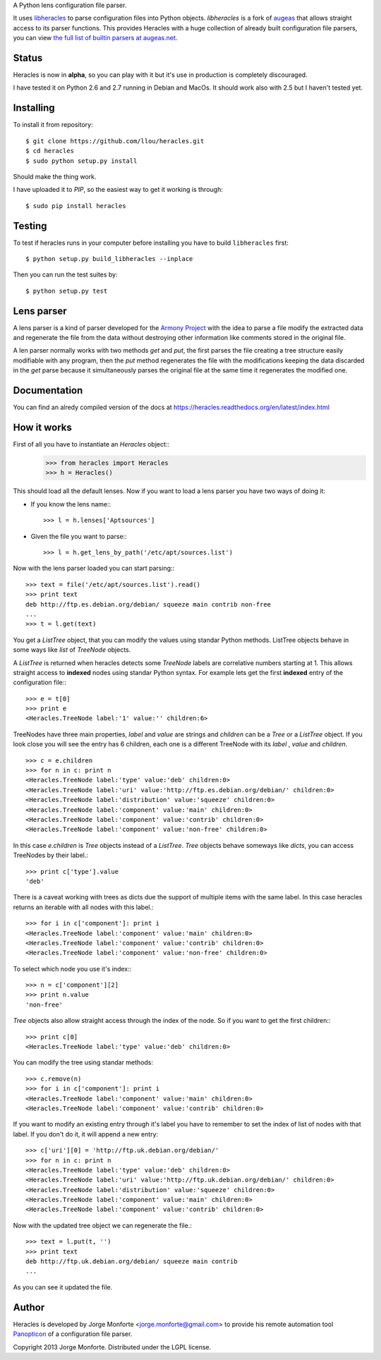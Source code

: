A Python lens configuration file parser.

It uses `libheracles <https://github.com/llou/libheracles>`_  to parse 
configuration files into Python objects. *libheracles* is a fork of 
`augeas <http://augeas.net>`_ that allows straight access to its parser 
functions. This provides Heracles with a huge collection
of already built configuration file parsers, you can view `the full list of 
builtin parsers at augeas.net <http://augeas.net/stock_lenses.html>`_.

------
Status
------

Heracles is now in **alpha**, so you can play with it but it's use in production
is completely discouraged.

I have tested it on Python 2.6 and 2.7 running in Debian and MacOs. It should
work also with 2.5 but I haven't tested yet.

----------
Installing
----------

To install it from repository::

    $ git clone https://github.com/llou/heracles.git
    $ cd heracles
    $ sudo python setup.py install

Should make the thing work.

I have uploaded it to *PIP*, so the easiest way to get it working is through::

    $ sudo pip install heracles

-------
Testing
-------

To test if heracles runs in your computer before installing you have to build 
``libheracles`` first::

    $ python setup.py build_libheracles --inplace

Then you can run the test suites by::

    $ python setup.py test
  
-----------
Lens parser
-----------

A lens parser is a kind of parser developed for the 
`Armony Project <https://alliance.seas.upenn.edu/~harmony/>`_ with 
the idea to parse a file modify the extracted data and regenerate the file from 
the data without destroying other information like comments stored in the 
original file.

A len parser normally works with two methods *get* and *put*, the first parses
the file creating a tree structure easily modifiable with any program, then the
*put* method regenerates the file with the modifications keeping the data 
discarded in the *get* parse because it simultaneously parses the original file
at the same time it regenerates the modified one.

-------------
Documentation
-------------

You can find an alredy compiled version of the docs at 
https://heracles.readthedocs.org/en/latest/index.html

------------
How it works
------------

First of all you have to instantiate an *Heracles* object::
    >>> from heracles import Heracles
    >>> h = Heracles()

This should load all the default lenses. Now if you want to load a 
lens parser you have two ways of doing it:

* If you know the lens name:::

        >>> l = h.lenses['Aptsources']

* Given the file you want to parse:::

        >>> l = h.get_lens_by_path('/etc/apt/sources.list')


Now with the lens parser loaded you can start parsing:::

    >>> text = file('/etc/apt/sources.list').read()
    >>> print text
    deb http://ftp.es.debian.org/debian/ squeeze main contrib non-free
    ...
    >>> t = l.get(text)

You get a *ListTree* object, that you can modify the values using 
standar Python methods. ListTree objects behave in some ways like *list*
of *TreeNode* objects. 

A *ListTree* is returned when heracles detects some *TreeNode* labels
are correlative numbers starting at 1. This allows straight access to 
**indexed** nodes using standar Python syntax. For example lets get the first 
**indexed** entry of the configuration file:::

    >>> e = t[0]
    >>> print e
    <Heracles.TreeNode label:'1' value:'' children:6>

TreeNodes have three main properties, *label* and *value* are strings 
and *children* can be a *Tree* or a *ListTree* object. If you look close you will 
see the entry has 6 children, each one is a different TreeNode with its *label*
, *value* and *children*. ::

    >>> c = e.children
    >>> for n in c: print n
    <Heracles.TreeNode label:'type' value:'deb' children:0>
    <Heracles.TreeNode label:'uri' value:'http://ftp.es.debian.org/debian/' children:0>
    <Heracles.TreeNode label:'distribution' value:'squeeze' children:0>
    <Heracles.TreeNode label:'component' value:'main' children:0>
    <Heracles.TreeNode label:'component' value:'contrib' children:0>
    <Heracles.TreeNode label:'component' value:'non-free' children:0>

In this case *e.children* is *Tree* objects instead of a *ListTree*.
*Tree* objects behave someways like *dicts*, you can access TreeNodes by their
label.::

    >>> print c['type'].value
    'deb'

There is a caveat working with trees as dicts due the support of multiple
items with the same label. In this case heracles returns an iterable with
all nodes with this label.::

    >>> for i in c['component']: print i
    <Heracles.TreeNode label:'component' value:'main' children:0>
    <Heracles.TreeNode label:'component' value:'contrib' children:0>
    <Heracles.TreeNode label:'component' value:'non-free' children:0>

To select which node you use it's index:::

    >>> n = c['component'][2]
    >>> print n.value
    'non-free'

*Tree* objects also allow straight access through the index of the node.
So if you want to get the first children:::

    >>> print c[0]
    <Heracles.TreeNode label:'type' value:'deb' children:0>

You can modify the tree using standar methods::

    >>> c.remove(n)
    >>> for i in c['component']: print i
    <Heracles.TreeNode label:'component' value:'main' children:0>
    <Heracles.TreeNode label:'component' value:'contrib' children:0>

If you want to modify an existing entry through it's label you have to 
remember to set the index of list of nodes with that label. If you don't
do it, it will append a new entry::

    >>> c['uri'][0] = 'http://ftp.uk.debian.org/debian/'
    >>> for n in c: print n
    <Heracles.TreeNode label:'type' value:'deb' children:0>
    <Heracles.TreeNode label:'uri' value:'http://ftp.uk.debian.org/debian/' children:0>
    <Heracles.TreeNode label:'distribution' value:'squeeze' children:0>
    <Heracles.TreeNode label:'component' value:'main' children:0>
    <Heracles.TreeNode label:'component' value:'contrib' children:0>

Now with the updated tree object we can regenerate the file.::

    >>> text = l.put(t, '')
    >>> print text
    deb http://ftp.uk.debian.org/debian/ squeeze main contrib
    ...

As you can see it updated the file.

------
Author
------

Heracles is developed by Jorge Monforte <jorge.monforte@gmail.com> to provide
his remote automation tool `Panopticon <https://github.com/llou/panopticon>`_ 
of a configuration file parser.

Copyright 2013 Jorge Monforte. Distributed under the LGPL license.

